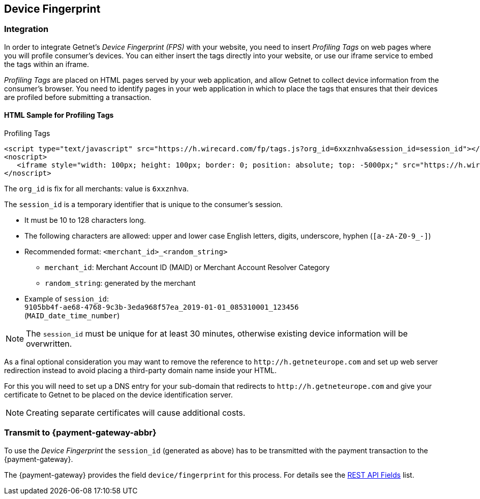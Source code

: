 [#FraudPrevention_DeviceFingerprinting]
== Device Fingerprint

[#FraudPrevention_DeviceFingerprint_Integration]
=== Integration

In order to integrate Getnet's _Device Fingerprint (FPS)_ with your
website, you need to insert _Profiling Tags_ on web pages where you will
profile consumer's devices. You can either insert the tags directly into
your website, or use our iframe service to embed the tags within an
iframe.

_Profiling Tags_ are placed on HTML pages served by your web
application, and allow Getnet to collect device information from the
consumer's browser. You need to identify pages in your web application
in which to place the tags that ensures that their devices are profiled
before submitting a transaction.

[#FraudPrevention_DeviceFingerprint_Sample]
==== HTML Sample for Profiling Tags

.Profiling Tags
[source,html]
----
<script type="text/javascript" src="https://h.wirecard.com/fp/tags.js?org_id=6xxznhva&session_id=session_id"></script>
<noscript>
   <iframe style="width: 100px; height: 100px; border: 0; position: absolute; top: -5000px;" src="https://h.wirecard.com/tags?org_id=6xxznhva&session_id=session_id"></iframe>
</noscript>
----

The ``org_id`` is fix for all merchants: value is ``6xxznhva``.

The ``session_id`` is a temporary identifier that is unique to the
consumer's session.

- It must be 10 to 128 characters long.
- The following characters are allowed: upper and lower case English letters, 
digits, underscore, hyphen (``[a-zA-Z0-9_-]``)
- Recommended format: ``<merchant_id>_<random_string>``
  * ``merchant_id``: Merchant Account ID (MAID) or Merchant Account Resolver Category
  * ``random_string``: generated by the merchant
- Example of ``session_id``: +
  ``9105bb4f-ae68-4768-9c3b-3eda968f57ea_2019-01-01_085310001_123456`` +
  (``MAID_date_time_number``) 

//- 

NOTE: The ``session_id`` must be unique for at least 30 minutes, otherwise existing device information 
will be overwritten. 

As a final optional consideration you may want to remove the reference
to ``\http://h.getneteurope.com`` and set up web server
redirection instead to avoid placing a third-party domain name inside
your HTML.

For this you will need to set up a DNS entry for your sub-domain that
redirects to ``\http://h.getneteurope.com`` and give your
certificate to Getnet to be placed on the device identification
server.

NOTE: Creating separate certificates will cause additional costs.

[#FraudPrevention_DeviceFingerprint_Transmit]
=== Transmit to {payment-gateway-abbr}

To use the _Device Fingerprint_ the ``session_id`` (generated as above)
has to be transmitted with the payment transaction to the {payment-gateway}.

The {payment-gateway} provides the field ``device/fingerprint``
for this process. For details see the <<RestApi_Fields, REST API Fields>> list.

